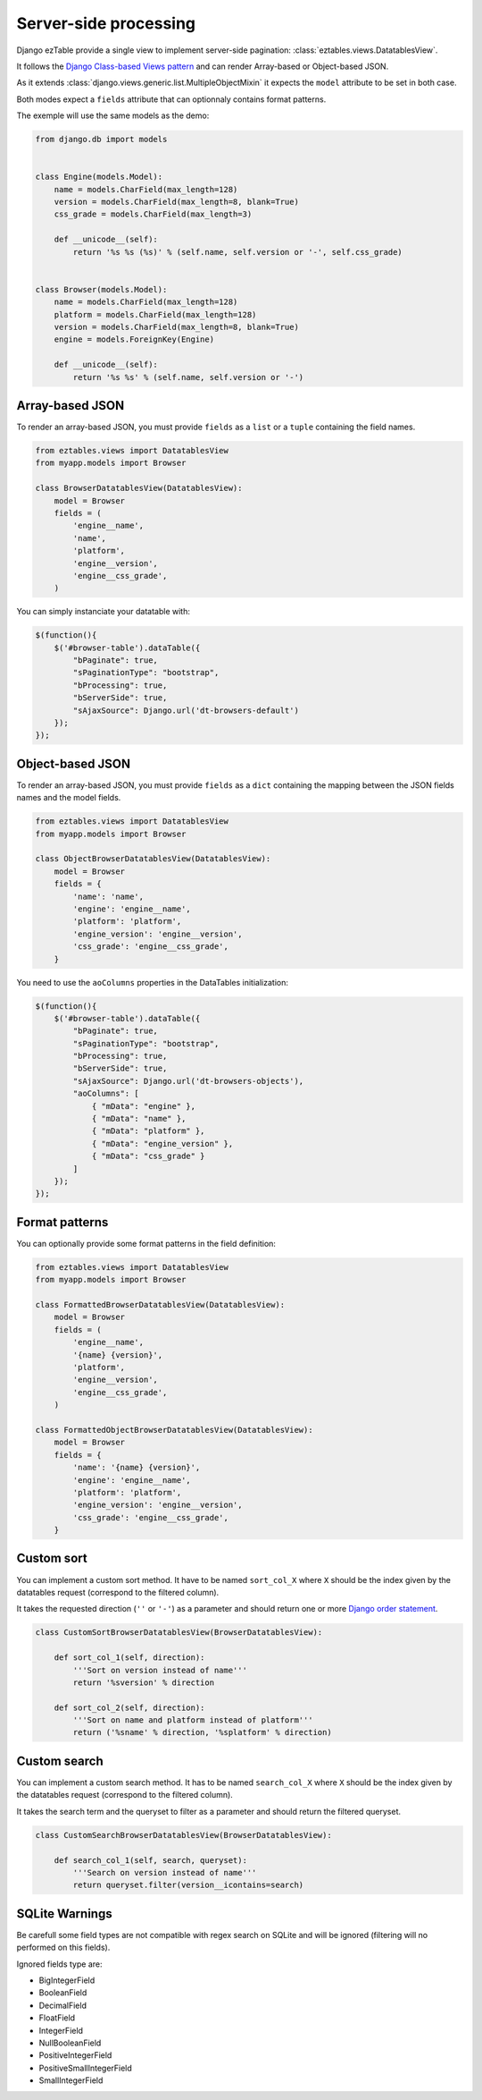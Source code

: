 Server-side processing
======================


Django ezTable provide a single view to implement server-side pagination: :class:`eztables.views.DatatablesView`.

It follows the `Django Class-based Views pattern <https://docs.djangoproject.com/en/dev/topics/class-based-views/>`_ and can render Array-based or Object-based JSON.

As it extends :class:`django.views.generic.list.MultipleObjectMixin` it expects the ``model`` attribute to be set in both case.

Both modes expect a ``fields`` attribute that can optionnaly contains format patterns.

The exemple will use the same models as the demo:

.. code-block:: python

    from django.db import models


    class Engine(models.Model):
        name = models.CharField(max_length=128)
        version = models.CharField(max_length=8, blank=True)
        css_grade = models.CharField(max_length=3)

        def __unicode__(self):
            return '%s %s (%s)' % (self.name, self.version or '-', self.css_grade)


    class Browser(models.Model):
        name = models.CharField(max_length=128)
        platform = models.CharField(max_length=128)
        version = models.CharField(max_length=8, blank=True)
        engine = models.ForeignKey(Engine)

        def __unicode__(self):
            return '%s %s' % (self.name, self.version or '-')


Array-based JSON
----------------

To render an array-based JSON, you must provide ``fields`` as a  ``list`` or a ``tuple`` containing the field names.

.. code-block:: python

    from eztables.views import DatatablesView
    from myapp.models import Browser

    class BrowserDatatablesView(DatatablesView):
        model = Browser
        fields = (
            'engine__name',
            'name',
            'platform',
            'engine__version',
            'engine__css_grade',
        )


You can simply instanciate your datatable with:

.. code-block:: javascript

    $(function(){
        $('#browser-table').dataTable({
            "bPaginate": true,
            "sPaginationType": "bootstrap",
            "bProcessing": true,
            "bServerSide": true,
            "sAjaxSource": Django.url('dt-browsers-default')
        });
    });


Object-based JSON
-----------------

To render an array-based JSON, you must provide ``fields`` as a ``dict`` containing the mapping between the JSON fields names and the model fields.

.. code-block:: python

    from eztables.views import DatatablesView
    from myapp.models import Browser

    class ObjectBrowserDatatablesView(DatatablesView):
        model = Browser
        fields = {
            'name': 'name',
            'engine': 'engine__name',
            'platform': 'platform',
            'engine_version': 'engine__version',
            'css_grade': 'engine__css_grade',
        }


You need to use the ``aoColumns`` properties in the DataTables initialization:

.. code-block:: javascript

    $(function(){
        $('#browser-table').dataTable({
            "bPaginate": true,
            "sPaginationType": "bootstrap",
            "bProcessing": true,
            "bServerSide": true,
            "sAjaxSource": Django.url('dt-browsers-objects'),
            "aoColumns": [
                { "mData": "engine" },
                { "mData": "name" },
                { "mData": "platform" },
                { "mData": "engine_version" },
                { "mData": "css_grade" }
            ]
        });
    });


Format patterns
---------------

You can optionally provide some format patterns in the field definition:

.. code-block:: python

    from eztables.views import DatatablesView
    from myapp.models import Browser

    class FormattedBrowserDatatablesView(DatatablesView):
        model = Browser
        fields = (
            'engine__name',
            '{name} {version}',
            'platform',
            'engine__version',
            'engine__css_grade',
        )

    class FormattedObjectBrowserDatatablesView(DatatablesView):
        model = Browser
        fields = {
            'name': '{name} {version}',
            'engine': 'engine__name',
            'platform': 'platform',
            'engine_version': 'engine__version',
            'css_grade': 'engine__css_grade',
        }


Custom sort
-----------

You can implement a custom sort method.
It have to be named ``sort_col_X`` where ``X`` should be the index given by the datatables request (correspond to the filtered column).

It takes the requested direction (``''`` or ``'-'``) as a parameter and should return one or more `Django order statement <https://docs.djangoproject.com/en/dev/ref/models/querysets/#order-by>`_.

.. code-block:: python

    class CustomSortBrowserDatatablesView(BrowserDatatablesView):

        def sort_col_1(self, direction):
            '''Sort on version instead of name'''
            return '%sversion' % direction

        def sort_col_2(self, direction):
            '''Sort on name and platform instead of platform'''
            return ('%sname' % direction, '%splatform' % direction)

Custom search
-------------

You can implement a custom search method.
It has to be named ``search_col_X`` where ``X`` should be the index given by the datatables request (correspond to the filtered column).

It takes the search term and the queryset to filter as a parameter and should return the filtered queryset.

.. code-block:: python

    class CustomSearchBrowserDatatablesView(BrowserDatatablesView):

        def search_col_1(self, search, queryset):
            '''Search on version instead of name'''
            return queryset.filter(version__icontains=search)


SQLite Warnings
---------------

Be carefull some field types are not compatible with regex search on SQLite and will be ignored (filtering will no performed on this fields).

Ignored fields type are:

- BigIntegerField
- BooleanField
- DecimalField
- FloatField
- IntegerField
- NullBooleanField
- PositiveIntegerField
- PositiveSmallIntegerField
- SmallIntegerField
